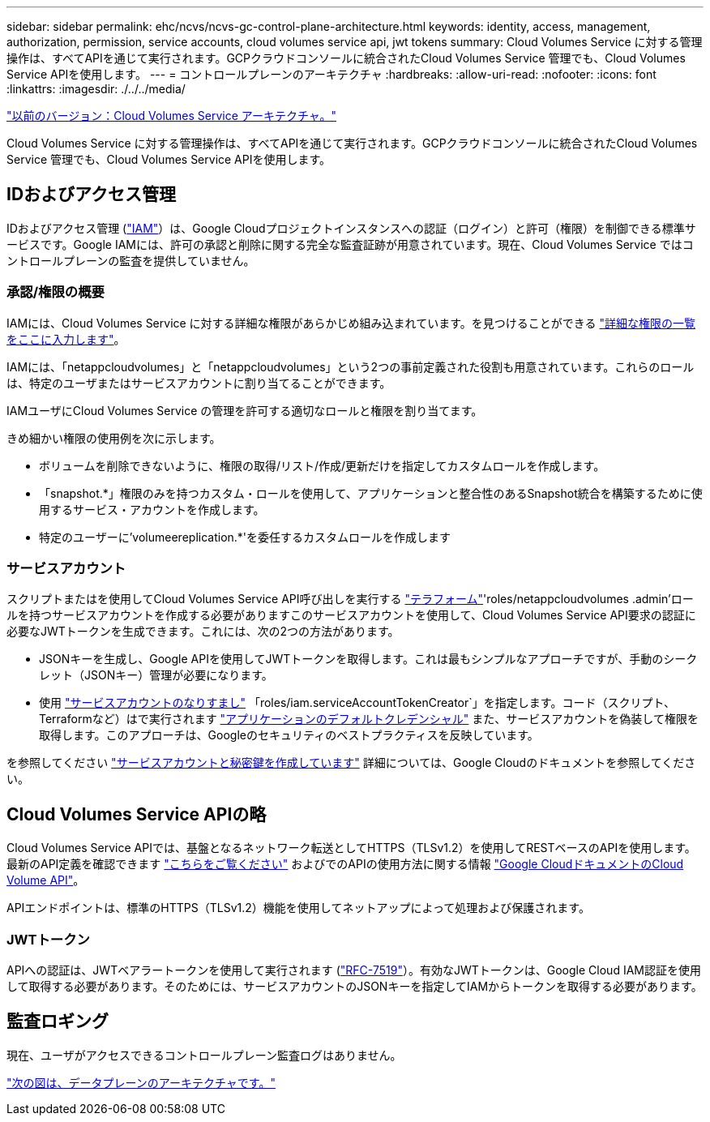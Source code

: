 ---
sidebar: sidebar 
permalink: ehc/ncvs/ncvs-gc-control-plane-architecture.html 
keywords: identity, access, management, authorization, permission, service accounts, cloud volumes service api, jwt tokens 
summary: Cloud Volumes Service に対する管理操作は、すべてAPIを通じて実行されます。GCPクラウドコンソールに統合されたCloud Volumes Service 管理でも、Cloud Volumes Service APIを使用します。 
---
= コントロールプレーンのアーキテクチャ
:hardbreaks:
:allow-uri-read: 
:nofooter: 
:icons: font
:linkattrs: 
:imagesdir: ./../../media/


link:ncvs-gc-cloud-volumes-service-architecture.html["以前のバージョン：Cloud Volumes Service アーキテクチャ。"]

Cloud Volumes Service に対する管理操作は、すべてAPIを通じて実行されます。GCPクラウドコンソールに統合されたCloud Volumes Service 管理でも、Cloud Volumes Service APIを使用します。



== IDおよびアクセス管理

IDおよびアクセス管理 (https://cloud.google.com/iam/docs/overview["IAM"^]）は、Google Cloudプロジェクトインスタンスへの認証（ログイン）と許可（権限）を制御できる標準サービスです。Google IAMには、許可の承認と削除に関する完全な監査証跡が用意されています。現在、Cloud Volumes Service ではコントロールプレーンの監査を提供していません。



=== 承認/権限の概要

IAMには、Cloud Volumes Service に対する詳細な権限があらかじめ組み込まれています。を見つけることができる https://cloud.google.com/architecture/partners/netapp-cloud-volumes/security-considerations["詳細な権限の一覧をここに入力します"^]。

IAMには、「netappcloudvolumes」と「netappcloudvolumes」という2つの事前定義された役割も用意されています。これらのロールは、特定のユーザまたはサービスアカウントに割り当てることができます。

IAMユーザにCloud Volumes Service の管理を許可する適切なロールと権限を割り当てます。

きめ細かい権限の使用例を次に示します。

* ボリュームを削除できないように、権限の取得/リスト/作成/更新だけを指定してカスタムロールを作成します。
* 「snapshot.*」権限のみを持つカスタム・ロールを使用して、アプリケーションと整合性のあるSnapshot統合を構築するために使用するサービス・アカウントを作成します。
* 特定のユーザーに'volumeereplication.*'を委任するカスタムロールを作成します




=== サービスアカウント

スクリプトまたはを使用してCloud Volumes Service API呼び出しを実行する https://registry.terraform.io/providers/NetApp/netapp-gcp/latest/docs["テラフォーム"^]'roles/netappcloudvolumes .admin'ロールを持つサービスアカウントを作成する必要がありますこのサービスアカウントを使用して、Cloud Volumes Service API要求の認証に必要なJWTトークンを生成できます。これには、次の2つの方法があります。

* JSONキーを生成し、Google APIを使用してJWTトークンを取得します。これは最もシンプルなアプローチですが、手動のシークレット（JSONキー）管理が必要になります。
* 使用 https://cloud.google.com/iam/docs/impersonating-service-accounts["サービスアカウントのなりすまし"^] 「roles/iam.serviceAccountTokenCreator`」を指定します。コード（スクリプト、Terraformなど）はで実行されます https://google.aip.dev/auth/4110["アプリケーションのデフォルトクレデンシャル"^] また、サービスアカウントを偽装して権限を取得します。このアプローチは、Googleのセキュリティのベストプラクティスを反映しています。


を参照してください https://cloud.google.com/architecture/partners/netapp-cloud-volumes/api["サービスアカウントと秘密鍵を作成しています"^] 詳細については、Google Cloudのドキュメントを参照してください。



== Cloud Volumes Service APIの略

Cloud Volumes Service APIでは、基盤となるネットワーク転送としてHTTPS（TLSv1.2）を使用してRESTベースのAPIを使用します。最新のAPI定義を確認できます https://cloudvolumesgcp-api.netapp.com/swagger.json["こちらをご覧ください"^] およびでのAPIの使用方法に関する情報 https://cloud.google.com/architecture/partners/netapp-cloud-volumes/api["Google CloudドキュメントのCloud Volume API"^]。

APIエンドポイントは、標準のHTTPS（TLSv1.2）機能を使用してネットアップによって処理および保護されます。



=== JWTトークン

APIへの認証は、JWTベアラートークンを使用して実行されます (https://datatracker.ietf.org/doc/html/rfc7519["RFC-7519"^]）。有効なJWTトークンは、Google Cloud IAM認証を使用して取得する必要があります。そのためには、サービスアカウントのJSONキーを指定してIAMからトークンを取得する必要があります。



== 監査ロギング

現在、ユーザがアクセスできるコントロールプレーン監査ログはありません。

link:ncvs-gc-data-plane-architecture.html["次の図は、データプレーンのアーキテクチャです。"]
